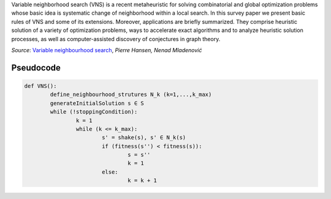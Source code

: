 Variable neighborhood search (VNS) is a recent metaheuristic for solving combinatorial and global optimization problems whose basic idea is systematic change of neighborhood
within a local search. In this survey paper we present basic rules of VNS and some of its extensions. Moreover, applications are briefly summarized. They comprise heuristic solution of a
variety of optimization problems, ways to accelerate exact algorithms and to analyze heuristic
solution processes, as well as computer-assisted discovery of conjectures in graph theory.

*Source*: `Variable neighbourhood search <https://sci2s.ugr.es/sites/default/files/files/Teaching/GraduatesCourses/Metaheuristicas/Bibliography/VNS.pdf>`_, *Pierre Hansen, Nenad Mladenović*


.. image:: https://user-images.githubusercontent.com/43888615/118358101-95945d80-b57d-11eb-9e16-697cd1d8e930.png
	:width: 500
	:align: center

Pseudocode
^^^^^^^^^^^

.. code-block:: python

	def VNS():
		define_neighbourhood_strutures N_k (k=1,...,k_max)
		generateInitialSolution s ∈ S
		while (!stoppingCondition):
			k = 1
			while (k <= k_max):
				s' = shake(s), s' ∈ N_k(s)
				if (fitness(s'') < fitness(s)):
					s = s''
					k = 1
				else:
					k = k + 1

.. image:: https://user-images.githubusercontent.com/43888615/118771038-536f6280-b882-11eb-9e91-e505f82be8db.png
